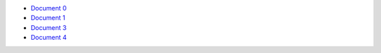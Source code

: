 - `Document 0 <../../document0.rst>`__
- `Document 1 <../document1.rst>`__
- `Document 3 <document3.rst>`__
- `Document 4 <subsubsub/document4.rst>`__